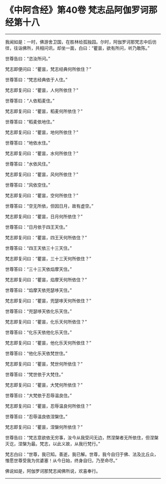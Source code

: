 * 《中阿含经》第40卷 梵志品阿伽罗诃那经第十八
  :PROPERTIES:
  :CUSTOM_ID: 中阿含经第40卷-梵志品阿伽罗诃那经第十八
  :END:

--------------

我闻如是：一时，佛游舍卫国，在胜林给孤独园。尔时，阿伽罗诃那梵志中后彷徉，往诣佛所，共相问讯，却坐一面，白曰：“瞿昙，欲有所问，听乃敢陈。”

世尊告曰：“恣汝所问。”

梵志即便问曰：“瞿昙，梵志经典何所依住？”

世尊答曰：“梵志经典依于人住。”

梵志即复问曰：“瞿昙，人何所依住？”

世尊答曰：“人依稻麦住。”

梵志即复问曰：“瞿昙，稻麦何所依住？”

世尊答曰：“稻麦依地住。”

梵志即复问曰：“瞿昙，地何所依住？”

世尊答曰：“地依水住。”

梵志即复问曰：“瞿昙，水何所依住？”

世尊答曰：“水依风住。”

梵志即复问曰：“瞿昙，风何所依住？”

世尊答曰：“风依空住。”

梵志即复问曰：“瞿昙，空何所依住？”

世尊答曰：“空无所依，但因日月，故有虚空。”

梵志即复间曰：“瞿昙，日月何所依住？”

世尊答曰：“日月依于四王天住。”

梵志即复问曰：“瞿昙，四王天何所依住？”

世尊答曰：“四王天依三十三天住。”

梵志即复问曰：“瞿昙，三十三天何所依住？”

世尊答曰：“三十三天依焰摩天住。”

梵志即复问曰：“瞿昙，焰摩天何所依住？”

世尊答曰：“焰摩天依兜瑟哆天住。”

梵志即复问曰：“瞿昙，兜瑟哆天何所依住？”

世尊答曰：“兜瑟哆天依化乐天住。”

梵志即复问曰：“瞿昙，化乐天何所依住？”

世尊答曰：“化乐天依他化乐天住。”

梵志即复问曰：“瞿昙，他化乐天何所依住？”

世尊答曰：“他化乐天依梵世住。”

梵志即复问曰：“瞿昙，梵世何所依住？”

世尊答曰：“梵世依于大梵住。”

梵志即复问曰：“瞿昙，大梵何所依住？”

世尊答曰：“大梵依于忍辱温良住。”

梵志即复问曰：“瞿昙，忍辱温良何所依住？”

世尊答曰：“忍辱温良依涅槃住。”

梵志即复问曰：“瞿昙，涅槃何所依住？”

世尊告曰：“梵志意欲依无穷事，汝今从我受问无边，然涅槃者无所依住，但涅槃灭讫，涅槃为最。梵志，以此义故，从我行梵行。”

梵志白曰：“世尊，我已知。善逝，我已解。世尊，我今自归于佛、法及比丘众，惟愿世尊受我为优婆塞！从今日始，终身自归，乃至命尽。”

佛说如是，阿伽罗诃那梵志闻佛所说，欢喜奉行。

--------------


